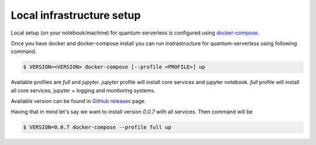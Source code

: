 ==========================
Local infrastructure setup
==========================

Local setup (on your notebook/machine) for quantum-serverless is configured using `docker-compose`_.

.. _docker-compose: https://docs.docker.com/compose/

Once you have docker and docker-compose install you can run instrastructure for quantum-serverless using following command.

.. code-block::

        $ VERSION=<VERSION> docker-compose [--profile <PROFILE>] up

Available profiles are `full` and `jupyter`.
`jupyter` profile will install core services and jupyter notebook.
`full` profile will install all core services, jupyter + logging and monitoring systems.

Available version can be found in `GitHub releases`_ page.

.. _GitHub releases: https://github.com/Qiskit-Extensions/quantum-serverless/releases

Having that in mind let's say we want to install version `0.0.7` with all services.
Then command will be

.. code-block::

        $ VERSION=0.0.7 docker-compose --profile full up